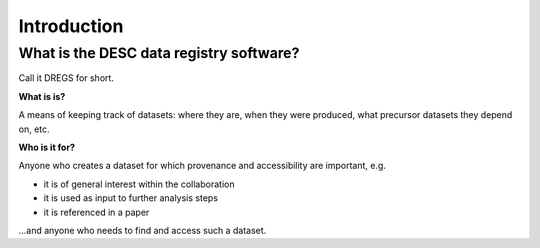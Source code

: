 Introduction
============

What is the DESC data registry software?
----------------------------------------

Call it DREGS for short.

**What is is?**

A means of keeping track of datasets: where they are, when they were
produced, what precursor datasets they depend on, etc. 

**Who is it for?**

Anyone who creates a dataset for which provenance and accessibility are
important, e.g.

- it is of general interest within the collaboration
- it is used as input to further analysis steps
- it is referenced in a paper

...and anyone who needs to find and access such a dataset.
